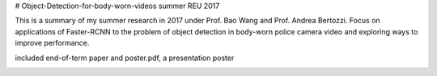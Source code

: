 # Object-Detection-for-body-worn-videos
summer REU 2017

This is a summary of my summer research in 2017 under Prof. Bao Wang and Prof. Andrea Bertozzi. 
Focus on applications of Faster-RCNN to the problem of object detection in body-worn police camera video and exploring ways to improve performance.

included end-of-term paper and poster.pdf, a presentation poster

.. image:: https://raw.githubusercontent.com/bamboochan/Object-Detection-for-body-worn-videos/master/poster.001.jpeg
